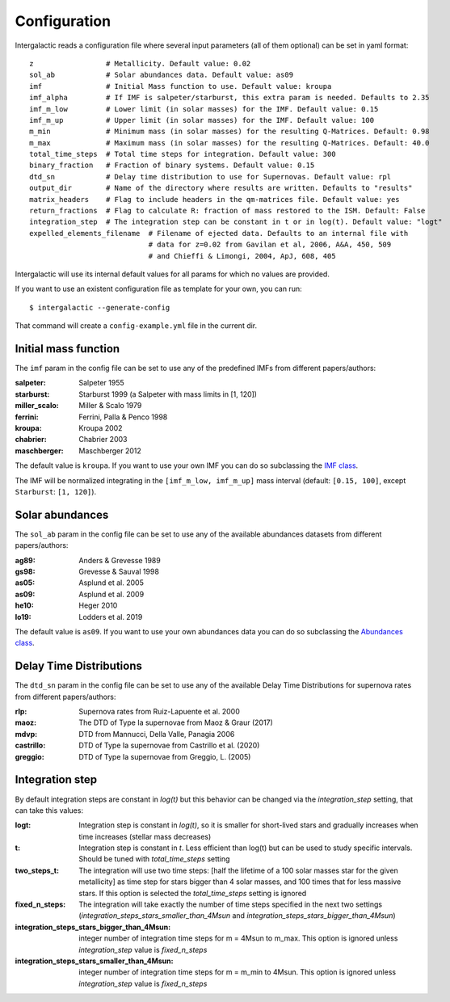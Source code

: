 Configuration
=============

Intergalactic reads a configuration file where several input parameters (all of them optional) can be set in yaml format::

        z                 # Metallicity. Default value: 0.02
        sol_ab            # Solar abundances data. Default value: as09
        imf               # Initial Mass function to use. Default value: kroupa
        imf_alpha         # If IMF is salpeter/starburst, this extra param is needed. Defaults to 2.35
        imf_m_low         # Lower limit (in solar masses) for the IMF. Default value: 0.15
        imf_m_up          # Upper limit (in solar masses) for the IMF. Default value: 100
        m_min             # Minimum mass (in solar masses) for the resulting Q-Matrices. Default: 0.98
        m_max             # Maximum mass (in solar masses) for the resulting Q-Matrices. Default: 40.0
        total_time_steps  # Total time steps for integration. Default value: 300
        binary_fraction   # Fraction of binary systems. Default value: 0.15
        dtd_sn            # Delay time distribution to use for Supernovas. Default value: rpl
        output_dir        # Name of the directory where results are written. Defaults to "results"
        matrix_headers    # Flag to include headers in the qm-matrices file. Default value: yes
        return_fractions  # Flag to calculate R: fraction of mass restored to the ISM. Default: False
        integration_step  # The integration step can be constant in t or in log(t). Default value: "logt"
        expelled_elements_filename  # Filename of ejected data. Defaults to an internal file with
                                    # data for z=0.02 from Gavilan et al, 2006, A&A, 450, 509
                                    # and Chieffi & Limongi, 2004, ApJ, 608, 405

Intergalactic will use its internal default values for all params for which no values are provided.

If you want to use an existent configuration file as template for your own, you can run::

    $ intergalactic --generate-config

That command will create a ``config-example.yml`` file in the current dir.


Initial mass function
---------------------

The ``imf`` param in the config file can be set to use any of the predefined IMFs from different papers/authors:

:salpeter: Salpeter 1955
:starburst: Starburst 1999 (a Salpeter with mass limits in [1, 120])
:miller_scalo: Miller & Scalo 1979
:ferrini: Ferrini, Palla & Penco 1998
:kroupa: Kroupa 2002
:chabrier: Chabrier 2003
:maschberger: Maschberger 2012

The default value is ``kroupa``. If you want to use your own IMF you can do so subclassing the `IMF class`_.

.. _`IMF class`: https://github.com/xuanxu/intergalactic/blob/master/src/intergalactic/imfs.py#L20-L40

The IMF will be normalized integrating in the ``[imf_m_low, imf_m_up]`` mass interval
(default: ``[0.15, 100]``, except ``Starburst``: ``[1, 120]``).

Solar abundances
----------------

The ``sol_ab`` param in the config file can be set to use any of the available abundances datasets from different papers/authors:

:ag89: Anders & Grevesse 1989
:gs98: Grevesse & Sauval 1998
:as05: Asplund et al. 2005
:as09: Asplund et al. 2009
:he10: Heger 2010
:lo19: Lodders et al. 2019

The default value is ``as09``. If you want to use your own abundances data you can do so subclassing the `Abundances class`_.

.. _`Abundances class`: https://github.com/xuanxu/intergalactic/blob/master/src/intergalactic/abundances.py#L18-L47

Delay Time Distributions
------------------------

The ``dtd_sn`` param in the config file can be set to use any of the available Delay Time Distributions for supernova rates from different papers/authors:

:rlp: Supernova rates from Ruiz-Lapuente et al. 2000
:maoz: The DTD of Type Ia supernovae from Maoz & Graur (2017)
:mdvp: DTD from Mannucci, Della Valle, Panagia 2006
:castrillo: DTD of Type Ia supernovae from Castrillo et al. (2020)
:greggio: DTD of Type Ia supernovae from Greggio, L. (2005)

Integration step
----------------

By default integration steps are constant in `log(t)` but this behavior can be changed via the `integration_step` setting, that can take this values:

:logt: Integration step is constant in `log(t)`, so it is smaller for short-lived stars and gradually increases when time increases (stellar mass decreases)
:t:    Integration step is constant in `t`. Less efficient than log(t) but can be used to study specific intervals. Should be tuned with `total_time_steps` setting
:two_steps_t: The integration will use two time steps: [half the lifetime of a 100 solar masses star for the given metallicity] as time step for stars bigger than 4 solar masses, and 100 times that for less massive stars. If this option is selected the `total_time_steps` setting is ignored
:fixed_n_steps: The integration will take exactly the number of time steps specified in the next two settings (`integration_steps_stars_smaller_than_4Msun` and `integration_steps_stars_bigger_than_4Msun`)
:integration_steps_stars_bigger_than_4Msun: integer number of integration time steps for m = 4Msun to m_max. This option is ignored unless `integration_step` value is `fixed_n_steps`
:integration_steps_stars_smaller_than_4Msun: integer number of integration time steps for m = m_min to 4Msun. This option is ignored unless `integration_step` value is `fixed_n_steps`
